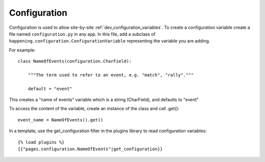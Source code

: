 .. _dev_configuration:

Configuration
==============

Configuration is used to allow site-by-site :ref:`dev_configuration_variables`. To create a configuration variable create a file named ``configuration.py`` in any app. In this file, add a subclass of ``happening.configuration.ConfigurationVariable`` representing the variable you are adding.

For example::

    class NameOfEvents(configuration.CharField):

        """The term used to refer to an event, e.g. "match", "rally"."""

        default = "event"

This creates a "name of events" variable which is a string (CharField), and defaults to "event"

To access the content of the variable, create an instance of the class and call .get()::

    event_name = NameOfEvents().get()

In a template, use the get_configuration filter in the plugins library to read configuration variables::

    {% load plugins %}
    {{"pages.configuration.NameOfEvents"|get_configuration}}